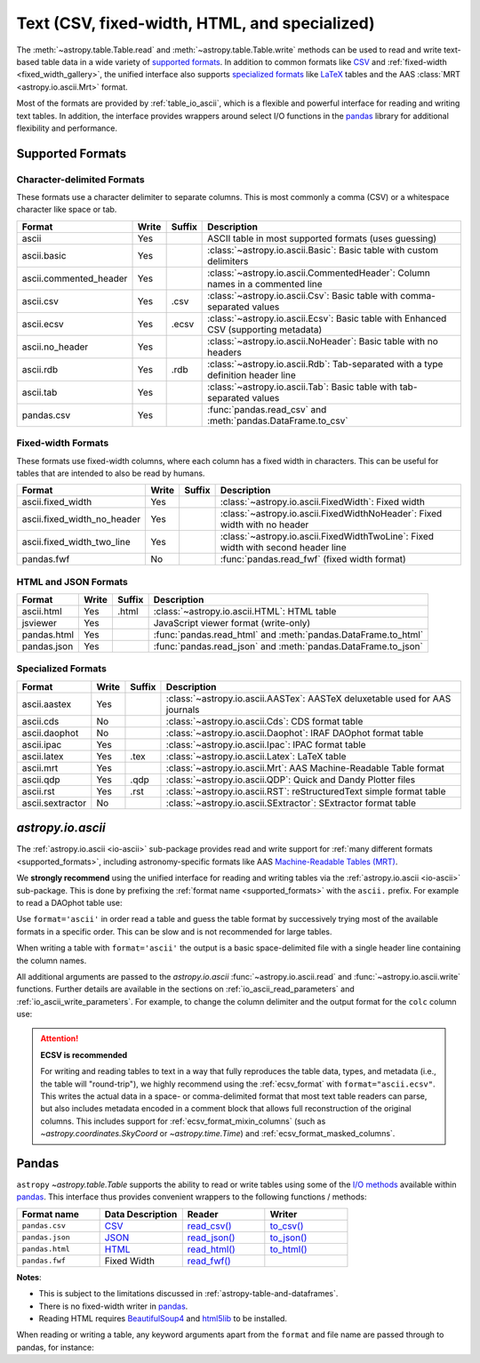 .. _unified_table_text:

Text (CSV, fixed-width, HTML, and specialized)
==============================================

The :meth:`~astropy.table.Table.read` and :meth:`~astropy.table.Table.write` methods can
be used to read and write text-based table data in a wide variety of `supported
formats`_. In addition to common formats like `CSV
<https://en.wikipedia.org/wiki/Comma-separated_values>`__ and :ref:`fixed-width
<fixed_width_gallery>`, the unified interface also supports `specialized formats`_ like
`LaTeX <https://en.wikipedia.org/wiki/LaTeX>`_ tables and the AAS :class:`MRT
<astropy.io.ascii.Mrt>` format.

Most of the formats are provided by :ref:`table_io_ascii`, which is a flexible and
powerful interface for reading and writing text tables. In addition, the interface
provides wrappers around select I/O functions in the `pandas`_ library for additional
flexibility and performance.

Supported Formats
-----------------

Character-delimited Formats
^^^^^^^^^^^^^^^^^^^^^^^^^^^
These formats use a character delimiter to separate columns. This is most commonly a
comma (CSV) or a whitespace character like space or tab.

===========================  =====  ======  ============================================================================================
           Format            Write  Suffix                                          Description
===========================  =====  ======  ============================================================================================
                      ascii    Yes          ASCII table in most supported formats (uses guessing)
                ascii.basic    Yes          :class:`~astropy.io.ascii.Basic`: Basic table with custom delimiters
     ascii.commented_header    Yes          :class:`~astropy.io.ascii.CommentedHeader`: Column names in a commented line
                  ascii.csv    Yes    .csv  :class:`~astropy.io.ascii.Csv`: Basic table with comma-separated values
                 ascii.ecsv    Yes   .ecsv  :class:`~astropy.io.ascii.Ecsv`: Basic table with Enhanced CSV (supporting metadata)
            ascii.no_header    Yes          :class:`~astropy.io.ascii.NoHeader`: Basic table with no headers
                  ascii.rdb    Yes    .rdb  :class:`~astropy.io.ascii.Rdb`: Tab-separated with a type definition header line
                  ascii.tab    Yes          :class:`~astropy.io.ascii.Tab`: Basic table with tab-separated values
                 pandas.csv    Yes          :func:`pandas.read_csv` and :meth:`pandas.DataFrame.to_csv`
===========================  =====  ======  ============================================================================================

Fixed-width Formats
^^^^^^^^^^^^^^^^^^^
These formats use fixed-width columns, where each column has a fixed width in characters.
This can be useful for tables that are intended to also be read by humans.

===========================  =====  ======  ============================================================================================
           Format            Write  Suffix                                          Description
===========================  =====  ======  ============================================================================================
          ascii.fixed_width    Yes          :class:`~astropy.io.ascii.FixedWidth`: Fixed width
ascii.fixed_width_no_header    Yes          :class:`~astropy.io.ascii.FixedWidthNoHeader`: Fixed width with no header
 ascii.fixed_width_two_line    Yes          :class:`~astropy.io.ascii.FixedWidthTwoLine`: Fixed width with second header line
                 pandas.fwf     No          :func:`pandas.read_fwf` (fixed width format)
===========================  =====  ======  ============================================================================================

HTML and JSON Formats
^^^^^^^^^^^^^^^^^^^^^
===========================  =====  ======  ============================================================================================
           Format            Write  Suffix                                          Description
===========================  =====  ======  ============================================================================================
                 ascii.html    Yes   .html  :class:`~astropy.io.ascii.HTML`: HTML table
                   jsviewer    Yes          JavaScript viewer format (write-only)
                pandas.html    Yes          :func:`pandas.read_html` and :meth:`pandas.DataFrame.to_html`
                pandas.json    Yes          :func:`pandas.read_json` and :meth:`pandas.DataFrame.to_json`
===========================  =====  ======  ============================================================================================

Specialized Formats
^^^^^^^^^^^^^^^^^^^^
===========================  =====  ======  ============================================================================================
           Format            Write  Suffix                                          Description
===========================  =====  ======  ============================================================================================
               ascii.aastex    Yes          :class:`~astropy.io.ascii.AASTex`: AASTeX deluxetable used for AAS journals
                  ascii.cds     No          :class:`~astropy.io.ascii.Cds`: CDS format table
              ascii.daophot     No          :class:`~astropy.io.ascii.Daophot`: IRAF DAOphot format table
                 ascii.ipac    Yes          :class:`~astropy.io.ascii.Ipac`: IPAC format table
                ascii.latex    Yes    .tex  :class:`~astropy.io.ascii.Latex`: LaTeX table
                  ascii.mrt    Yes          :class:`~astropy.io.ascii.Mrt`: AAS Machine-Readable Table format
                  ascii.qdp    Yes    .qdp  :class:`~astropy.io.ascii.QDP`: Quick and Dandy Plotter files
                  ascii.rst    Yes    .rst  :class:`~astropy.io.ascii.RST`: reStructuredText simple format table
           ascii.sextractor     No          :class:`~astropy.io.ascii.SExtractor`: SExtractor format table
===========================  =====  ======  ============================================================================================

.. _table_io_ascii:

`astropy.io.ascii`
------------------
The :ref:`astropy.io.ascii <io-ascii>` sub-package provides read and write support for
:ref:`many different formats <supported_formats>`, including astronomy-specific formats
like AAS `Machine-Readable Tables (MRT) <https://journals.aas.org/mrt-standards/>`_.

We **strongly recommend** using the unified interface for reading and writing tables via
the :ref:`astropy.io.ascii <io-ascii>` sub-package. This is done by prefixing the
:ref:`format name <supported_formats>` with the ``ascii.`` prefix. For example to read a
DAOphot table use:

.. doctest-skip::

    >>> from astropy.table import Table
    >>> t = Table.read('photometry.dat', format='ascii.daophot')

Use ``format='ascii'`` in order read a table and guess the table format by successively
trying most of the available formats in a specific order. This can be slow and is not
recommended for large tables.

.. doctest-skip::

  >>> t = Table.read('astropy/io/ascii/tests/t/latex1.tex', format='ascii')
  >>> print(t)
  cola colb colc
  ---- ---- ----
     a    1    2
     b    3    4

When writing a table with ``format='ascii'`` the output is a basic
space-delimited file with a single header line containing the
column names.

All additional arguments are passed to the `astropy.io.ascii`
:func:`~astropy.io.ascii.read` and :func:`~astropy.io.ascii.write`
functions. Further details are available in the sections on
:ref:`io_ascii_read_parameters` and :ref:`io_ascii_write_parameters`. For
example, to change the column delimiter and the output format for the ``colc``
column use:

.. doctest-skip::

  >>> t.write(sys.stdout, format='ascii', delimiter='|', formats={'colc': '%0.2f'})
  cola|colb|colc
  a|1|2.00
  b|3|4.00

.. attention:: **ECSV is recommended**

   For writing and reading tables to text in a way that fully reproduces the table data,
   types, and metadata (i.e., the table will "round-trip"), we highly recommend using
   the :ref:`ecsv_format` with ``format="ascii.ecsv"``. This writes the actual data in a
   space- or comma-delimited format that most text table readers can parse, but also
   includes metadata encoded in a comment block that allows full reconstruction of the
   original columns. This includes support for :ref:`ecsv_format_mixin_columns` (such as
   `~astropy.coordinates.SkyCoord` or `~astropy.time.Time`) and
   :ref:`ecsv_format_masked_columns`.

..
  EXAMPLE END

.. _table_io_pandas:

Pandas
------

.. _pandas: https://pandas.pydata.org/pandas-docs/stable/index.html

``astropy`` `~astropy.table.Table` supports the ability to read or write tables
using some of the `I/O methods <https://pandas.pydata.org/pandas-docs/stable/user_guide/io.html>`_
available within pandas_. This interface thus provides convenient wrappers to
the following functions / methods:

.. csv-table::
    :header: "Format name", "Data Description", "Reader", "Writer"
    :widths: 25, 25, 25, 25

    ``pandas.csv``,`CSV <https://en.wikipedia.org/wiki/Comma-separated_values>`__,`read_csv() <https://pandas.pydata.org/pandas-docs/stable/user_guide/io.html#io-read-csv-table>`_,`to_csv() <https://pandas.pydata.org/pandas-docs/stable/user_guide/io.html#io-store-in-csv>`_
    ``pandas.json``,`JSON <http://www.json.org/>`__,`read_json() <https://pandas.pydata.org/pandas-docs/stable/user_guide/io.html#io-json-reader>`_,`to_json() <https://pandas.pydata.org/pandas-docs/stable/user_guide/io.html#io-json-writer>`_
    ``pandas.html``,`HTML <https://en.wikipedia.org/wiki/HTML>`__,`read_html() <https://pandas.pydata.org/pandas-docs/stable/user_guide/io.html#io-read-html>`_,`to_html() <https://pandas.pydata.org/pandas-docs/stable/user_guide/io.html#io-html>`_
    ``pandas.fwf``,Fixed Width,`read_fwf() <https://pandas.pydata.org/pandas-docs/stable/reference/api/pandas.read_fwf.html#pandas.read_fwf>`_,

**Notes**:

- This is subject to the limitations discussed in :ref:`astropy-table-and-dataframes`.
- There is no fixed-width writer in pandas_.
- Reading HTML requires `BeautifulSoup4 <https://pypi.org/project/beautifulsoup4/>`_ and
  `html5lib <https://pypi.org/project/html5lib/>`_ to be installed.

When reading or writing a table, any keyword arguments apart from the
``format`` and file name are passed through to pandas, for instance:

.. doctest-skip::

  >>> t.write('data.csv', format='pandas.csv', sep=' ', header=False)
  >>> t2 = Table.read('data.csv', format='pandas.csv', sep=' ', names=['a', 'b', 'c'])
